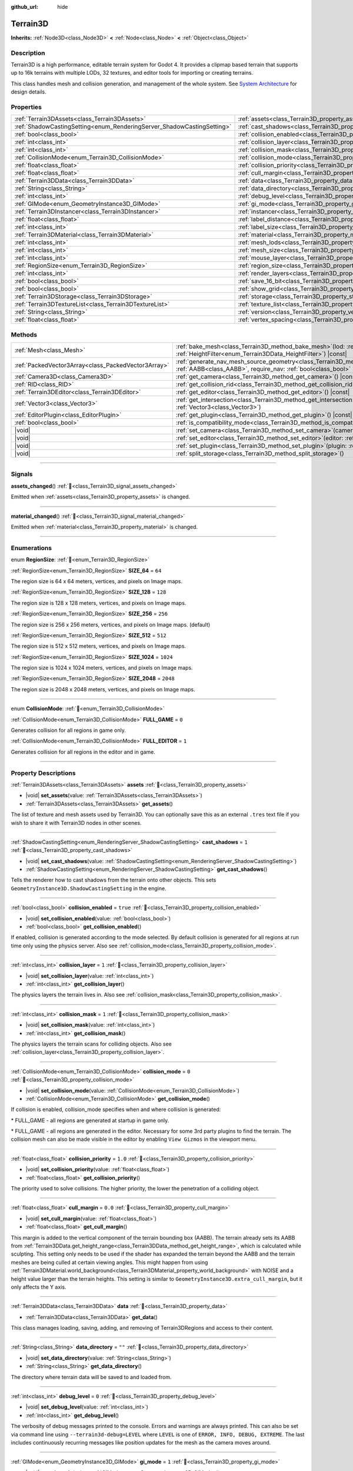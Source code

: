 :github_url: hide

.. DO NOT EDIT THIS FILE!!!
.. Generated automatically from Godot engine sources.
.. Generator: https://github.com/godotengine/godot/tree/4.3/doc/tools/make_rst.py.
.. XML source: https://github.com/godotengine/godot/tree/4.3/../_plugins/Terrain3D/doc/classes/Terrain3D.xml.

.. _class_Terrain3D:

Terrain3D
=========

**Inherits:** :ref:`Node3D<class_Node3D>` **<** :ref:`Node<class_Node>` **<** :ref:`Object<class_Object>`

.. rst-class:: classref-introduction-group

Description
-----------

Terrain3D is a high performance, editable terrain system for Godot 4. It provides a clipmap based terrain that supports up to 16k terrains with multiple LODs, 32 textures, and editor tools for importing or creating terrains.

This class handles mesh and collision generation, and management of the whole system. See `System Architecture <../docs/system_architecture.html>`__ for design details.

.. rst-class:: classref-reftable-group

Properties
----------

.. table::
   :widths: auto

   +------------------------------------------------------------------------+------------------------------------------------------------------------+-----------------+
   | :ref:`Terrain3DAssets<class_Terrain3DAssets>`                          | :ref:`assets<class_Terrain3D_property_assets>`                         |                 |
   +------------------------------------------------------------------------+------------------------------------------------------------------------+-----------------+
   | :ref:`ShadowCastingSetting<enum_RenderingServer_ShadowCastingSetting>` | :ref:`cast_shadows<class_Terrain3D_property_cast_shadows>`             | ``1``           |
   +------------------------------------------------------------------------+------------------------------------------------------------------------+-----------------+
   | :ref:`bool<class_bool>`                                                | :ref:`collision_enabled<class_Terrain3D_property_collision_enabled>`   | ``true``        |
   +------------------------------------------------------------------------+------------------------------------------------------------------------+-----------------+
   | :ref:`int<class_int>`                                                  | :ref:`collision_layer<class_Terrain3D_property_collision_layer>`       | ``1``           |
   +------------------------------------------------------------------------+------------------------------------------------------------------------+-----------------+
   | :ref:`int<class_int>`                                                  | :ref:`collision_mask<class_Terrain3D_property_collision_mask>`         | ``1``           |
   +------------------------------------------------------------------------+------------------------------------------------------------------------+-----------------+
   | :ref:`CollisionMode<enum_Terrain3D_CollisionMode>`                     | :ref:`collision_mode<class_Terrain3D_property_collision_mode>`         | ``0``           |
   +------------------------------------------------------------------------+------------------------------------------------------------------------+-----------------+
   | :ref:`float<class_float>`                                              | :ref:`collision_priority<class_Terrain3D_property_collision_priority>` | ``1.0``         |
   +------------------------------------------------------------------------+------------------------------------------------------------------------+-----------------+
   | :ref:`float<class_float>`                                              | :ref:`cull_margin<class_Terrain3D_property_cull_margin>`               | ``0.0``         |
   +------------------------------------------------------------------------+------------------------------------------------------------------------+-----------------+
   | :ref:`Terrain3DData<class_Terrain3DData>`                              | :ref:`data<class_Terrain3D_property_data>`                             |                 |
   +------------------------------------------------------------------------+------------------------------------------------------------------------+-----------------+
   | :ref:`String<class_String>`                                            | :ref:`data_directory<class_Terrain3D_property_data_directory>`         | ``""``          |
   +------------------------------------------------------------------------+------------------------------------------------------------------------+-----------------+
   | :ref:`int<class_int>`                                                  | :ref:`debug_level<class_Terrain3D_property_debug_level>`               | ``0``           |
   +------------------------------------------------------------------------+------------------------------------------------------------------------+-----------------+
   | :ref:`GIMode<enum_GeometryInstance3D_GIMode>`                          | :ref:`gi_mode<class_Terrain3D_property_gi_mode>`                       | ``1``           |
   +------------------------------------------------------------------------+------------------------------------------------------------------------+-----------------+
   | :ref:`Terrain3DInstancer<class_Terrain3DInstancer>`                    | :ref:`instancer<class_Terrain3D_property_instancer>`                   |                 |
   +------------------------------------------------------------------------+------------------------------------------------------------------------+-----------------+
   | :ref:`float<class_float>`                                              | :ref:`label_distance<class_Terrain3D_property_label_distance>`         | ``0.0``         |
   +------------------------------------------------------------------------+------------------------------------------------------------------------+-----------------+
   | :ref:`int<class_int>`                                                  | :ref:`label_size<class_Terrain3D_property_label_size>`                 | ``48``          |
   +------------------------------------------------------------------------+------------------------------------------------------------------------+-----------------+
   | :ref:`Terrain3DMaterial<class_Terrain3DMaterial>`                      | :ref:`material<class_Terrain3D_property_material>`                     |                 |
   +------------------------------------------------------------------------+------------------------------------------------------------------------+-----------------+
   | :ref:`int<class_int>`                                                  | :ref:`mesh_lods<class_Terrain3D_property_mesh_lods>`                   | ``7``           |
   +------------------------------------------------------------------------+------------------------------------------------------------------------+-----------------+
   | :ref:`int<class_int>`                                                  | :ref:`mesh_size<class_Terrain3D_property_mesh_size>`                   | ``48``          |
   +------------------------------------------------------------------------+------------------------------------------------------------------------+-----------------+
   | :ref:`int<class_int>`                                                  | :ref:`mouse_layer<class_Terrain3D_property_mouse_layer>`               | ``32``          |
   +------------------------------------------------------------------------+------------------------------------------------------------------------+-----------------+
   | :ref:`RegionSize<enum_Terrain3D_RegionSize>`                           | :ref:`region_size<class_Terrain3D_property_region_size>`               | ``256``         |
   +------------------------------------------------------------------------+------------------------------------------------------------------------+-----------------+
   | :ref:`int<class_int>`                                                  | :ref:`render_layers<class_Terrain3D_property_render_layers>`           | ``2147483649``  |
   +------------------------------------------------------------------------+------------------------------------------------------------------------+-----------------+
   | :ref:`bool<class_bool>`                                                | :ref:`save_16_bit<class_Terrain3D_property_save_16_bit>`               | ``false``       |
   +------------------------------------------------------------------------+------------------------------------------------------------------------+-----------------+
   | :ref:`bool<class_bool>`                                                | :ref:`show_grid<class_Terrain3D_property_show_grid>`                   | ``false``       |
   +------------------------------------------------------------------------+------------------------------------------------------------------------+-----------------+
   | :ref:`Terrain3DStorage<class_Terrain3DStorage>`                        | :ref:`storage<class_Terrain3D_property_storage>`                       |                 |
   +------------------------------------------------------------------------+------------------------------------------------------------------------+-----------------+
   | :ref:`Terrain3DTextureList<class_Terrain3DTextureList>`                | :ref:`texture_list<class_Terrain3D_property_texture_list>`             |                 |
   +------------------------------------------------------------------------+------------------------------------------------------------------------+-----------------+
   | :ref:`String<class_String>`                                            | :ref:`version<class_Terrain3D_property_version>`                       | ``"0.9.3-dev"`` |
   +------------------------------------------------------------------------+------------------------------------------------------------------------+-----------------+
   | :ref:`float<class_float>`                                              | :ref:`vertex_spacing<class_Terrain3D_property_vertex_spacing>`         | ``1.0``         |
   +------------------------------------------------------------------------+------------------------------------------------------------------------+-----------------+

.. rst-class:: classref-reftable-group

Methods
-------

.. table::
   :widths: auto

   +-----------------------------------------------------+-------------------------------------------------------------------------------------------------------------------------------------------------------------------------------------------------------+
   | :ref:`Mesh<class_Mesh>`                             | :ref:`bake_mesh<class_Terrain3D_method_bake_mesh>`\ (\ lod\: :ref:`int<class_int>`, filter\: :ref:`HeightFilter<enum_Terrain3DData_HeightFilter>`\ ) |const|                                          |
   +-----------------------------------------------------+-------------------------------------------------------------------------------------------------------------------------------------------------------------------------------------------------------+
   | :ref:`PackedVector3Array<class_PackedVector3Array>` | :ref:`generate_nav_mesh_source_geometry<class_Terrain3D_method_generate_nav_mesh_source_geometry>`\ (\ global_aabb\: :ref:`AABB<class_AABB>`, require_nav\: :ref:`bool<class_bool>` = true\ ) |const| |
   +-----------------------------------------------------+-------------------------------------------------------------------------------------------------------------------------------------------------------------------------------------------------------+
   | :ref:`Camera3D<class_Camera3D>`                     | :ref:`get_camera<class_Terrain3D_method_get_camera>`\ (\ ) |const|                                                                                                                                    |
   +-----------------------------------------------------+-------------------------------------------------------------------------------------------------------------------------------------------------------------------------------------------------------+
   | :ref:`RID<class_RID>`                               | :ref:`get_collision_rid<class_Terrain3D_method_get_collision_rid>`\ (\ ) |const|                                                                                                                      |
   +-----------------------------------------------------+-------------------------------------------------------------------------------------------------------------------------------------------------------------------------------------------------------+
   | :ref:`Terrain3DEditor<class_Terrain3DEditor>`       | :ref:`get_editor<class_Terrain3D_method_get_editor>`\ (\ ) |const|                                                                                                                                    |
   +-----------------------------------------------------+-------------------------------------------------------------------------------------------------------------------------------------------------------------------------------------------------------+
   | :ref:`Vector3<class_Vector3>`                       | :ref:`get_intersection<class_Terrain3D_method_get_intersection>`\ (\ src_pos\: :ref:`Vector3<class_Vector3>`, direction\: :ref:`Vector3<class_Vector3>`\ )                                            |
   +-----------------------------------------------------+-------------------------------------------------------------------------------------------------------------------------------------------------------------------------------------------------------+
   | :ref:`EditorPlugin<class_EditorPlugin>`             | :ref:`get_plugin<class_Terrain3D_method_get_plugin>`\ (\ ) |const|                                                                                                                                    |
   +-----------------------------------------------------+-------------------------------------------------------------------------------------------------------------------------------------------------------------------------------------------------------+
   | :ref:`bool<class_bool>`                             | :ref:`is_compatibility_mode<class_Terrain3D_method_is_compatibility_mode>`\ (\ ) |const|                                                                                                              |
   +-----------------------------------------------------+-------------------------------------------------------------------------------------------------------------------------------------------------------------------------------------------------------+
   | |void|                                              | :ref:`set_camera<class_Terrain3D_method_set_camera>`\ (\ camera\: :ref:`Camera3D<class_Camera3D>`\ )                                                                                                  |
   +-----------------------------------------------------+-------------------------------------------------------------------------------------------------------------------------------------------------------------------------------------------------------+
   | |void|                                              | :ref:`set_editor<class_Terrain3D_method_set_editor>`\ (\ editor\: :ref:`Terrain3DEditor<class_Terrain3DEditor>`\ )                                                                                    |
   +-----------------------------------------------------+-------------------------------------------------------------------------------------------------------------------------------------------------------------------------------------------------------+
   | |void|                                              | :ref:`set_plugin<class_Terrain3D_method_set_plugin>`\ (\ plugin\: :ref:`EditorPlugin<class_EditorPlugin>`\ )                                                                                          |
   +-----------------------------------------------------+-------------------------------------------------------------------------------------------------------------------------------------------------------------------------------------------------------+
   | |void|                                              | :ref:`split_storage<class_Terrain3D_method_split_storage>`\ (\ )                                                                                                                                      |
   +-----------------------------------------------------+-------------------------------------------------------------------------------------------------------------------------------------------------------------------------------------------------------+

.. rst-class:: classref-section-separator

----

.. rst-class:: classref-descriptions-group

Signals
-------

.. _class_Terrain3D_signal_assets_changed:

.. rst-class:: classref-signal

**assets_changed**\ (\ ) :ref:`🔗<class_Terrain3D_signal_assets_changed>`

Emitted when :ref:`assets<class_Terrain3D_property_assets>` is changed.

.. rst-class:: classref-item-separator

----

.. _class_Terrain3D_signal_material_changed:

.. rst-class:: classref-signal

**material_changed**\ (\ ) :ref:`🔗<class_Terrain3D_signal_material_changed>`

Emitted when :ref:`material<class_Terrain3D_property_material>` is changed.

.. rst-class:: classref-section-separator

----

.. rst-class:: classref-descriptions-group

Enumerations
------------

.. _enum_Terrain3D_RegionSize:

.. rst-class:: classref-enumeration

enum **RegionSize**: :ref:`🔗<enum_Terrain3D_RegionSize>`

.. _class_Terrain3D_constant_SIZE_64:

.. rst-class:: classref-enumeration-constant

:ref:`RegionSize<enum_Terrain3D_RegionSize>` **SIZE_64** = ``64``

The region size is 64 x 64 meters, vertices, and pixels on Image maps.

.. _class_Terrain3D_constant_SIZE_128:

.. rst-class:: classref-enumeration-constant

:ref:`RegionSize<enum_Terrain3D_RegionSize>` **SIZE_128** = ``128``

The region size is 128 x 128 meters, vertices, and pixels on Image maps.

.. _class_Terrain3D_constant_SIZE_256:

.. rst-class:: classref-enumeration-constant

:ref:`RegionSize<enum_Terrain3D_RegionSize>` **SIZE_256** = ``256``

The region size is 256 x 256 meters, vertices, and pixels on Image maps. (default)

.. _class_Terrain3D_constant_SIZE_512:

.. rst-class:: classref-enumeration-constant

:ref:`RegionSize<enum_Terrain3D_RegionSize>` **SIZE_512** = ``512``

The region size is 512 x 512 meters, vertices, and pixels on Image maps.

.. _class_Terrain3D_constant_SIZE_1024:

.. rst-class:: classref-enumeration-constant

:ref:`RegionSize<enum_Terrain3D_RegionSize>` **SIZE_1024** = ``1024``

The region size is 1024 x 1024 meters, vertices, and pixels on Image maps.

.. _class_Terrain3D_constant_SIZE_2048:

.. rst-class:: classref-enumeration-constant

:ref:`RegionSize<enum_Terrain3D_RegionSize>` **SIZE_2048** = ``2048``

The region size is 2048 x 2048 meters, vertices, and pixels on Image maps.

.. rst-class:: classref-item-separator

----

.. _enum_Terrain3D_CollisionMode:

.. rst-class:: classref-enumeration

enum **CollisionMode**: :ref:`🔗<enum_Terrain3D_CollisionMode>`

.. _class_Terrain3D_constant_FULL_GAME:

.. rst-class:: classref-enumeration-constant

:ref:`CollisionMode<enum_Terrain3D_CollisionMode>` **FULL_GAME** = ``0``

Generates collision for all regions in game only.

.. _class_Terrain3D_constant_FULL_EDITOR:

.. rst-class:: classref-enumeration-constant

:ref:`CollisionMode<enum_Terrain3D_CollisionMode>` **FULL_EDITOR** = ``1``

Generates collision for all regions in the editor and in game.

.. rst-class:: classref-section-separator

----

.. rst-class:: classref-descriptions-group

Property Descriptions
---------------------

.. _class_Terrain3D_property_assets:

.. rst-class:: classref-property

:ref:`Terrain3DAssets<class_Terrain3DAssets>` **assets** :ref:`🔗<class_Terrain3D_property_assets>`

.. rst-class:: classref-property-setget

- |void| **set_assets**\ (\ value\: :ref:`Terrain3DAssets<class_Terrain3DAssets>`\ )
- :ref:`Terrain3DAssets<class_Terrain3DAssets>` **get_assets**\ (\ )

The list of texture and mesh assets used by Terrain3D. You can optionally save this as an external ``.tres`` text file if you wish to share it with Terrain3D nodes in other scenes.

.. rst-class:: classref-item-separator

----

.. _class_Terrain3D_property_cast_shadows:

.. rst-class:: classref-property

:ref:`ShadowCastingSetting<enum_RenderingServer_ShadowCastingSetting>` **cast_shadows** = ``1`` :ref:`🔗<class_Terrain3D_property_cast_shadows>`

.. rst-class:: classref-property-setget

- |void| **set_cast_shadows**\ (\ value\: :ref:`ShadowCastingSetting<enum_RenderingServer_ShadowCastingSetting>`\ )
- :ref:`ShadowCastingSetting<enum_RenderingServer_ShadowCastingSetting>` **get_cast_shadows**\ (\ )

Tells the renderer how to cast shadows from the terrain onto other objects. This sets ``GeometryInstance3D.ShadowCastingSetting`` in the engine.

.. rst-class:: classref-item-separator

----

.. _class_Terrain3D_property_collision_enabled:

.. rst-class:: classref-property

:ref:`bool<class_bool>` **collision_enabled** = ``true`` :ref:`🔗<class_Terrain3D_property_collision_enabled>`

.. rst-class:: classref-property-setget

- |void| **set_collision_enabled**\ (\ value\: :ref:`bool<class_bool>`\ )
- :ref:`bool<class_bool>` **get_collision_enabled**\ (\ )

If enabled, collision is generated according to the mode selected. By default collision is generated for all regions at run time only using the physics server. Also see :ref:`collision_mode<class_Terrain3D_property_collision_mode>`.

.. rst-class:: classref-item-separator

----

.. _class_Terrain3D_property_collision_layer:

.. rst-class:: classref-property

:ref:`int<class_int>` **collision_layer** = ``1`` :ref:`🔗<class_Terrain3D_property_collision_layer>`

.. rst-class:: classref-property-setget

- |void| **set_collision_layer**\ (\ value\: :ref:`int<class_int>`\ )
- :ref:`int<class_int>` **get_collision_layer**\ (\ )

The physics layers the terrain lives in. Also see :ref:`collision_mask<class_Terrain3D_property_collision_mask>`.

.. rst-class:: classref-item-separator

----

.. _class_Terrain3D_property_collision_mask:

.. rst-class:: classref-property

:ref:`int<class_int>` **collision_mask** = ``1`` :ref:`🔗<class_Terrain3D_property_collision_mask>`

.. rst-class:: classref-property-setget

- |void| **set_collision_mask**\ (\ value\: :ref:`int<class_int>`\ )
- :ref:`int<class_int>` **get_collision_mask**\ (\ )

The physics layers the terrain scans for colliding objects. Also see :ref:`collision_layer<class_Terrain3D_property_collision_layer>`.

.. rst-class:: classref-item-separator

----

.. _class_Terrain3D_property_collision_mode:

.. rst-class:: classref-property

:ref:`CollisionMode<enum_Terrain3D_CollisionMode>` **collision_mode** = ``0`` :ref:`🔗<class_Terrain3D_property_collision_mode>`

.. rst-class:: classref-property-setget

- |void| **set_collision_mode**\ (\ value\: :ref:`CollisionMode<enum_Terrain3D_CollisionMode>`\ )
- :ref:`CollisionMode<enum_Terrain3D_CollisionMode>` **get_collision_mode**\ (\ )

If collision is enabled, collision_mode specifies when and where collision is generated:

\* FULL_GAME - all regions are generated at startup in game only.

\* FULL_GAME - all regions are generated in the editor. Necessary for some 3rd party plugins to find the terrain. The collision mesh can also be made visible in the editor by enabling ``View Gizmos`` in the viewport menu.

.. rst-class:: classref-item-separator

----

.. _class_Terrain3D_property_collision_priority:

.. rst-class:: classref-property

:ref:`float<class_float>` **collision_priority** = ``1.0`` :ref:`🔗<class_Terrain3D_property_collision_priority>`

.. rst-class:: classref-property-setget

- |void| **set_collision_priority**\ (\ value\: :ref:`float<class_float>`\ )
- :ref:`float<class_float>` **get_collision_priority**\ (\ )

The priority used to solve collisions. The higher priority, the lower the penetration of a colliding object.

.. rst-class:: classref-item-separator

----

.. _class_Terrain3D_property_cull_margin:

.. rst-class:: classref-property

:ref:`float<class_float>` **cull_margin** = ``0.0`` :ref:`🔗<class_Terrain3D_property_cull_margin>`

.. rst-class:: classref-property-setget

- |void| **set_cull_margin**\ (\ value\: :ref:`float<class_float>`\ )
- :ref:`float<class_float>` **get_cull_margin**\ (\ )

This margin is added to the vertical component of the terrain bounding box (AABB). The terrain already sets its AABB from :ref:`Terrain3DData.get_height_range<class_Terrain3DData_method_get_height_range>`, which is calculated while sculpting. This setting only needs to be used if the shader has expanded the terrain beyond the AABB and the terrain meshes are being culled at certain viewing angles. This might happen from using :ref:`Terrain3DMaterial.world_background<class_Terrain3DMaterial_property_world_background>` with NOISE and a height value larger than the terrain heights. This setting is similar to ``GeometryInstance3D.extra_cull_margin``, but it only affects the Y axis.

.. rst-class:: classref-item-separator

----

.. _class_Terrain3D_property_data:

.. rst-class:: classref-property

:ref:`Terrain3DData<class_Terrain3DData>` **data** :ref:`🔗<class_Terrain3D_property_data>`

.. rst-class:: classref-property-setget

- :ref:`Terrain3DData<class_Terrain3DData>` **get_data**\ (\ )

This class manages loading, saving, adding, and removing of Terrain3DRegions and access to their content.

.. rst-class:: classref-item-separator

----

.. _class_Terrain3D_property_data_directory:

.. rst-class:: classref-property

:ref:`String<class_String>` **data_directory** = ``""`` :ref:`🔗<class_Terrain3D_property_data_directory>`

.. rst-class:: classref-property-setget

- |void| **set_data_directory**\ (\ value\: :ref:`String<class_String>`\ )
- :ref:`String<class_String>` **get_data_directory**\ (\ )

The directory where terrain data will be saved to and loaded from.

.. rst-class:: classref-item-separator

----

.. _class_Terrain3D_property_debug_level:

.. rst-class:: classref-property

:ref:`int<class_int>` **debug_level** = ``0`` :ref:`🔗<class_Terrain3D_property_debug_level>`

.. rst-class:: classref-property-setget

- |void| **set_debug_level**\ (\ value\: :ref:`int<class_int>`\ )
- :ref:`int<class_int>` **get_debug_level**\ (\ )

The verbosity of debug messages printed to the console. Errors and warnings are always printed. This can also be set via command line using ``--terrain3d-debug=LEVEL`` where ``LEVEL`` is one of ``ERROR, INFO, DEBUG, EXTREME``. The last includes continuously recurring messages like position updates for the mesh as the camera moves around.

.. rst-class:: classref-item-separator

----

.. _class_Terrain3D_property_gi_mode:

.. rst-class:: classref-property

:ref:`GIMode<enum_GeometryInstance3D_GIMode>` **gi_mode** = ``1`` :ref:`🔗<class_Terrain3D_property_gi_mode>`

.. rst-class:: classref-property-setget

- |void| **set_gi_mode**\ (\ value\: :ref:`GIMode<enum_GeometryInstance3D_GIMode>`\ )
- :ref:`GIMode<enum_GeometryInstance3D_GIMode>` **get_gi_mode**\ (\ )

Tells the renderer which global illumination mode to use for Terrain3D. This sets ``GeometryInstance3D.gi_mode`` in the engine.

.. rst-class:: classref-item-separator

----

.. _class_Terrain3D_property_instancer:

.. rst-class:: classref-property

:ref:`Terrain3DInstancer<class_Terrain3DInstancer>` **instancer** :ref:`🔗<class_Terrain3D_property_instancer>`

.. rst-class:: classref-property-setget

- :ref:`Terrain3DInstancer<class_Terrain3DInstancer>` **get_instancer**\ (\ )

The active :ref:`Terrain3DInstancer<class_Terrain3DInstancer>` object.

.. rst-class:: classref-item-separator

----

.. _class_Terrain3D_property_label_distance:

.. rst-class:: classref-property

:ref:`float<class_float>` **label_distance** = ``0.0`` :ref:`🔗<class_Terrain3D_property_label_distance>`

.. rst-class:: classref-property-setget

- |void| **set_label_distance**\ (\ value\: :ref:`float<class_float>`\ )
- :ref:`float<class_float>` **get_label_distance**\ (\ )

If label_distance is non-zero (try 1024-4096) it will generate and display region coordinates in the viewport so you can identify the exact region files you are editing. This setting is the visible distance of the labels.

.. rst-class:: classref-item-separator

----

.. _class_Terrain3D_property_label_size:

.. rst-class:: classref-property

:ref:`int<class_int>` **label_size** = ``48`` :ref:`🔗<class_Terrain3D_property_label_size>`

.. rst-class:: classref-property-setget

- |void| **set_label_size**\ (\ value\: :ref:`int<class_int>`\ )
- :ref:`int<class_int>` **get_label_size**\ (\ )

Sets the font size for region labels. See :ref:`label_distance<class_Terrain3D_property_label_distance>`.

.. rst-class:: classref-item-separator

----

.. _class_Terrain3D_property_material:

.. rst-class:: classref-property

:ref:`Terrain3DMaterial<class_Terrain3DMaterial>` **material** :ref:`🔗<class_Terrain3D_property_material>`

.. rst-class:: classref-property-setget

- |void| **set_material**\ (\ value\: :ref:`Terrain3DMaterial<class_Terrain3DMaterial>`\ )
- :ref:`Terrain3DMaterial<class_Terrain3DMaterial>` **get_material**\ (\ )

A custom material for Terrain3D. You can optionally save this as an external ``.tres`` text file if you wish to share it with instances of Terrain3D in other scenes. See :ref:`Terrain3DMaterial<class_Terrain3DMaterial>`.

.. rst-class:: classref-item-separator

----

.. _class_Terrain3D_property_mesh_lods:

.. rst-class:: classref-property

:ref:`int<class_int>` **mesh_lods** = ``7`` :ref:`🔗<class_Terrain3D_property_mesh_lods>`

.. rst-class:: classref-property-setget

- |void| **set_mesh_lods**\ (\ value\: :ref:`int<class_int>`\ )
- :ref:`int<class_int>` **get_mesh_lods**\ (\ )

The number of lods generated in the mesh. Enable wireframe mode in the viewport to see them.

.. rst-class:: classref-item-separator

----

.. _class_Terrain3D_property_mesh_size:

.. rst-class:: classref-property

:ref:`int<class_int>` **mesh_size** = ``48`` :ref:`🔗<class_Terrain3D_property_mesh_size>`

.. rst-class:: classref-property-setget

- |void| **set_mesh_size**\ (\ value\: :ref:`int<class_int>`\ )
- :ref:`int<class_int>` **get_mesh_size**\ (\ )

The correlated size of the terrain meshes. Lod0 has ``4*mesh_size + 2`` quads per side. E.g. when mesh_size=8, lod0 has 34 quads to a side, including 2 quads for seams.

.. rst-class:: classref-item-separator

----

.. _class_Terrain3D_property_mouse_layer:

.. rst-class:: classref-property

:ref:`int<class_int>` **mouse_layer** = ``32`` :ref:`🔗<class_Terrain3D_property_mouse_layer>`

.. rst-class:: classref-property-setget

- |void| **set_mouse_layer**\ (\ value\: :ref:`int<class_int>`\ )
- :ref:`int<class_int>` **get_mouse_layer**\ (\ )

Godot supports 32 render layers. For most objects, only layers 1-20 are available for selection in the inspector. 21-32 are settable via code, and are considered reserved for editor plugins.

This variable sets the editor render layer (21-32) to be used by ``get_intersection``, which the mouse cursor uses.

You may place other objects on this layer, however ``get_intersection`` will report intersections with them. So either dedicate this layer to Terrain3D, or if you must use all 32 layers, dedicate this one during editing or when using ``get_intersection``, and then you can use it during game play.

See :ref:`get_intersection<class_Terrain3D_method_get_intersection>`.

.. rst-class:: classref-item-separator

----

.. _class_Terrain3D_property_region_size:

.. rst-class:: classref-property

:ref:`RegionSize<enum_Terrain3D_RegionSize>` **region_size** = ``256`` :ref:`🔗<class_Terrain3D_property_region_size>`

.. rst-class:: classref-property-setget

- |void| **change_region_size**\ (\ value\: :ref:`RegionSize<enum_Terrain3D_RegionSize>`\ )
- :ref:`RegionSize<enum_Terrain3D_RegionSize>` **get_region_size**\ (\ )

The number of vertices in each region, and the number of pixels for each map in Terrain3DRegion. 1 pixel corresponds to 1 vertex. :ref:`vertex_spacing<class_Terrain3D_property_vertex_spacing>` scales regions, but does not change the number of vertices or pixels.

.. rst-class:: classref-item-separator

----

.. _class_Terrain3D_property_render_layers:

.. rst-class:: classref-property

:ref:`int<class_int>` **render_layers** = ``2147483649`` :ref:`🔗<class_Terrain3D_property_render_layers>`

.. rst-class:: classref-property-setget

- |void| **set_render_layers**\ (\ value\: :ref:`int<class_int>`\ )
- :ref:`int<class_int>` **get_render_layers**\ (\ )

The render layers the terrain is drawn on. This sets ``VisualInstance3D.layers`` in the engine. The defaults is layer 1 and 32 (for the mouse cursor). When you set this, make sure the layer for :ref:`mouse_layer<class_Terrain3D_property_mouse_layer>` is included, or set that variable again after this so that the mouse cursor works.

.. rst-class:: classref-item-separator

----

.. _class_Terrain3D_property_save_16_bit:

.. rst-class:: classref-property

:ref:`bool<class_bool>` **save_16_bit** = ``false`` :ref:`🔗<class_Terrain3D_property_save_16_bit>`

.. rst-class:: classref-property-setget

- |void| **set_save_16_bit**\ (\ value\: :ref:`bool<class_bool>`\ )
- :ref:`bool<class_bool>` **get_save_16_bit**\ (\ )

Heightmaps are always loaded and edited in 32-bit. This option saves heightmaps as 16-bit half precision to reduce file size. This process is lossy, but does not change what is currently in memory.

.. rst-class:: classref-item-separator

----

.. _class_Terrain3D_property_show_grid:

.. rst-class:: classref-property

:ref:`bool<class_bool>` **show_grid** = ``false`` :ref:`🔗<class_Terrain3D_property_show_grid>`

.. rst-class:: classref-property-setget

- |void| **set_show_grid**\ (\ value\: :ref:`bool<class_bool>`\ )
- :ref:`bool<class_bool>` **get_show_grid**\ (\ )

Draws the region grid directly on the terrain. This is more accurate than the region grid gizmo for determining where the region border is when editing.

.. rst-class:: classref-item-separator

----

.. _class_Terrain3D_property_storage:

.. rst-class:: classref-property

:ref:`Terrain3DStorage<class_Terrain3DStorage>` **storage** :ref:`🔗<class_Terrain3D_property_storage>`

.. rst-class:: classref-property-setget

- |void| **set_storage**\ (\ value\: :ref:`Terrain3DStorage<class_Terrain3DStorage>`\ )
- :ref:`Terrain3DStorage<class_Terrain3DStorage>` **get_storage**\ (\ )

This object is deprecated and only used for upgrading. Don't use.

.. rst-class:: classref-item-separator

----

.. _class_Terrain3D_property_texture_list:

.. rst-class:: classref-property

:ref:`Terrain3DTextureList<class_Terrain3DTextureList>` **texture_list** :ref:`🔗<class_Terrain3D_property_texture_list>`

.. rst-class:: classref-property-setget

- |void| **set_texture_list**\ (\ value\: :ref:`Terrain3DTextureList<class_Terrain3DTextureList>`\ )
- :ref:`Terrain3DTextureList<class_Terrain3DTextureList>` **get_texture_list**\ (\ )

Deprecated. See :ref:`assets<class_Terrain3D_property_assets>`.

.. rst-class:: classref-item-separator

----

.. _class_Terrain3D_property_version:

.. rst-class:: classref-property

:ref:`String<class_String>` **version** = ``"0.9.3-dev"`` :ref:`🔗<class_Terrain3D_property_version>`

.. rst-class:: classref-property-setget

- :ref:`String<class_String>` **get_version**\ (\ )

The current version of Terrain3D.

.. rst-class:: classref-item-separator

----

.. _class_Terrain3D_property_vertex_spacing:

.. rst-class:: classref-property

:ref:`float<class_float>` **vertex_spacing** = ``1.0`` :ref:`🔗<class_Terrain3D_property_vertex_spacing>`

.. rst-class:: classref-property-setget

- |void| **set_vertex_spacing**\ (\ value\: :ref:`float<class_float>`\ )
- :ref:`float<class_float>` **get_vertex_spacing**\ (\ )

The distance between vertices. Godot units are typically considered to be meters. This scales the terrain on X and Z axes.

This variable changes the global position of landscape features. A mountain peak might be at (512, 512), but with a vertex spacing of 2.0 it is now located at (1024, 1024).

All Terrain3D functions with a global_position expect an absolute global value. If you would normally use :ref:`Terrain3DData.import_images<class_Terrain3DData_method_import_images>` to import an image in the region at (-1024, -1024), with a vertex_spacing of 2, you'll need to import that image at (-2048, -2048) to place it in the same region.

To scale heights, export the height map and reimport it with a new height scale.

.. rst-class:: classref-section-separator

----

.. rst-class:: classref-descriptions-group

Method Descriptions
-------------------

.. _class_Terrain3D_method_bake_mesh:

.. rst-class:: classref-method

:ref:`Mesh<class_Mesh>` **bake_mesh**\ (\ lod\: :ref:`int<class_int>`, filter\: :ref:`HeightFilter<enum_Terrain3DData_HeightFilter>`\ ) |const| :ref:`🔗<class_Terrain3D_method_bake_mesh>`

Generates a static ArrayMesh for the terrain.

\ ``lod`` - Determines the granularity of the generated mesh. The range is 0-8. 4 is recommended.

\ ``filter`` - Controls how vertex Y coordinates are generated from the height map. See :ref:`HeightFilter<enum_Terrain3DData_HeightFilter>`.

.. rst-class:: classref-item-separator

----

.. _class_Terrain3D_method_generate_nav_mesh_source_geometry:

.. rst-class:: classref-method

:ref:`PackedVector3Array<class_PackedVector3Array>` **generate_nav_mesh_source_geometry**\ (\ global_aabb\: :ref:`AABB<class_AABB>`, require_nav\: :ref:`bool<class_bool>` = true\ ) |const| :ref:`🔗<class_Terrain3D_method_generate_nav_mesh_source_geometry>`

Generates source geometry faces for input to nav mesh baking. Geometry is only generated where there are no holes and the terrain has been painted as navigable.

\ ``global_aabb`` - If non-empty, geometry will be generated only within this AABB. If empty, geometry will be generated for the entire terrain.

\ ``require_nav`` - If true, this function will only generate geometry for terrain marked navigable. Otherwise, geometry is generated for the entire terrain within the AABB (which can be useful for dynamic and/or runtime nav mesh baking).

.. rst-class:: classref-item-separator

----

.. _class_Terrain3D_method_get_camera:

.. rst-class:: classref-method

:ref:`Camera3D<class_Camera3D>` **get_camera**\ (\ ) |const| :ref:`🔗<class_Terrain3D_method_get_camera>`

Returns the camera the terrain is currently snapping to.

.. rst-class:: classref-item-separator

----

.. _class_Terrain3D_method_get_collision_rid:

.. rst-class:: classref-method

:ref:`RID<class_RID>` **get_collision_rid**\ (\ ) |const| :ref:`🔗<class_Terrain3D_method_get_collision_rid>`

Returns the RID of the active StaticBody.

.. rst-class:: classref-item-separator

----

.. _class_Terrain3D_method_get_editor:

.. rst-class:: classref-method

:ref:`Terrain3DEditor<class_Terrain3DEditor>` **get_editor**\ (\ ) |const| :ref:`🔗<class_Terrain3D_method_get_editor>`

Returns the current Terrain3DEditor instance, if it has been set.

.. rst-class:: classref-item-separator

----

.. _class_Terrain3D_method_get_intersection:

.. rst-class:: classref-method

:ref:`Vector3<class_Vector3>` **get_intersection**\ (\ src_pos\: :ref:`Vector3<class_Vector3>`, direction\: :ref:`Vector3<class_Vector3>`\ ) :ref:`🔗<class_Terrain3D_method_get_intersection>`

Casts a ray from ``src_pos`` pointing towards ``direction``, attempting to intersect the terrain.

Possible return values:

- If the terrain is hit, the intersection point is returned.

- If there is no intersection, eg. the ray points towards the sky, it returns the maximum double float value ``Vector3(3.402823466e+38F,...)``. You can check this case with this code: ``if point.z > 3.4e38:``\ 

- On error, it returns ``Vector3(NAN, NAN, NAN)`` and prints a message to the console.

This ray cast does not use physics, so enabling collision is unnecessary. It places a camera at the specified point and "looks" at the terrain. It then uses the renderer's depth texture to determine how far away the intersection point is.

This function is used by the editor plugin to place the mouse cursor. It can also be used by 3rd party plugins, and even during gameplay, such as a space ship firing lasers at the terrain and causing an explosion at the hit point.

It does require the use of an editor render layer (21-32) that should be dedicated while using this function. See :ref:`mouse_layer<class_Terrain3D_property_mouse_layer>`.

.. rst-class:: classref-item-separator

----

.. _class_Terrain3D_method_get_plugin:

.. rst-class:: classref-method

:ref:`EditorPlugin<class_EditorPlugin>` **get_plugin**\ (\ ) |const| :ref:`🔗<class_Terrain3D_method_get_plugin>`

Returns the EditorPlugin connected to Terrain3D.

.. rst-class:: classref-item-separator

----

.. _class_Terrain3D_method_is_compatibility_mode:

.. rst-class:: classref-method

:ref:`bool<class_bool>` **is_compatibility_mode**\ (\ ) |const| :ref:`🔗<class_Terrain3D_method_is_compatibility_mode>`

Returns true if Terrain3D has detected that the Compatibility renderer is in use.

.. rst-class:: classref-item-separator

----

.. _class_Terrain3D_method_set_camera:

.. rst-class:: classref-method

|void| **set_camera**\ (\ camera\: :ref:`Camera3D<class_Camera3D>`\ ) :ref:`🔗<class_Terrain3D_method_set_camera>`

Sets the camera the terrain snaps to.

.. rst-class:: classref-item-separator

----

.. _class_Terrain3D_method_set_editor:

.. rst-class:: classref-method

|void| **set_editor**\ (\ editor\: :ref:`Terrain3DEditor<class_Terrain3DEditor>`\ ) :ref:`🔗<class_Terrain3D_method_set_editor>`

Sets the current Terrain3DEditor instance.

.. rst-class:: classref-item-separator

----

.. _class_Terrain3D_method_set_plugin:

.. rst-class:: classref-method

|void| **set_plugin**\ (\ plugin\: :ref:`EditorPlugin<class_EditorPlugin>`\ ) :ref:`🔗<class_Terrain3D_method_set_plugin>`

Sets the EditorPlugin connected to Terrain3D.

.. rst-class:: classref-item-separator

----

.. _class_Terrain3D_method_split_storage:

.. rst-class:: classref-method

|void| **split_storage**\ (\ ) :ref:`🔗<class_Terrain3D_method_split_storage>`

This function is deprecated. It facilitates upgrading the previous storage version to the new format.

.. |virtual| replace:: :abbr:`virtual (This method should typically be overridden by the user to have any effect.)`
.. |const| replace:: :abbr:`const (This method has no side effects. It doesn't modify any of the instance's member variables.)`
.. |vararg| replace:: :abbr:`vararg (This method accepts any number of arguments after the ones described here.)`
.. |constructor| replace:: :abbr:`constructor (This method is used to construct a type.)`
.. |static| replace:: :abbr:`static (This method doesn't need an instance to be called, so it can be called directly using the class name.)`
.. |operator| replace:: :abbr:`operator (This method describes a valid operator to use with this type as left-hand operand.)`
.. |bitfield| replace:: :abbr:`BitField (This value is an integer composed as a bitmask of the following flags.)`
.. |void| replace:: :abbr:`void (No return value.)`
